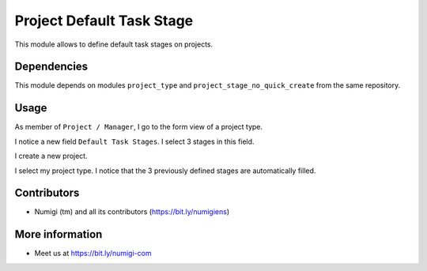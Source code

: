 Project Default Task Stage
==========================
This module allows to define default task stages on projects.

Dependencies
------------
This module depends on modules ``project_type`` and ``project_stage_no_quick_create`` from the same repository.

Usage
-----
As member of ``Project / Manager``, I go to the form view of a project type.

I notice a new field ``Default Task Stages``. I select 3 stages in this field.

.. image:: static/description/project_type.png

I create a new project.

.. image:: static/description/new_project.png

I select my project type. I notice that the 3 previously defined stages are automatically filled.

.. image:: static/description/new_project_with_task_stages.png

Contributors
------------
* Numigi (tm) and all its contributors (https://bit.ly/numigiens)

More information
----------------
* Meet us at https://bit.ly/numigi-com
